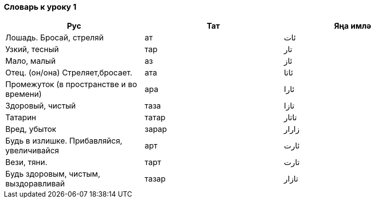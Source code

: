 === Словарь к уроку 1

|===
| Рус  |  Тат  |  Яңа имлә

| Лошадь. Бросай, стреляй  |  ат  | ئات
| Узкий, тесный | тар | تار
| Мало, малый | аз | ئاز
| Отец. (он/она) Стреляет,бросает. | ата  | ئاتا
| Промежуток (в пространстве и во времени)  | ара | ئارا
| Здоровый, чистый | таза | تازا
| Татарин | татар  | تاتار
| Вред, убыток | зарар | زارار
| Будь в излишке. Прибавляйся, увеличивайся | арт | ئارت
| Вези, тяни. | тарт | تارت
| Будь здоровым, чистым, выздоравливай | тазар  | تازار
|===